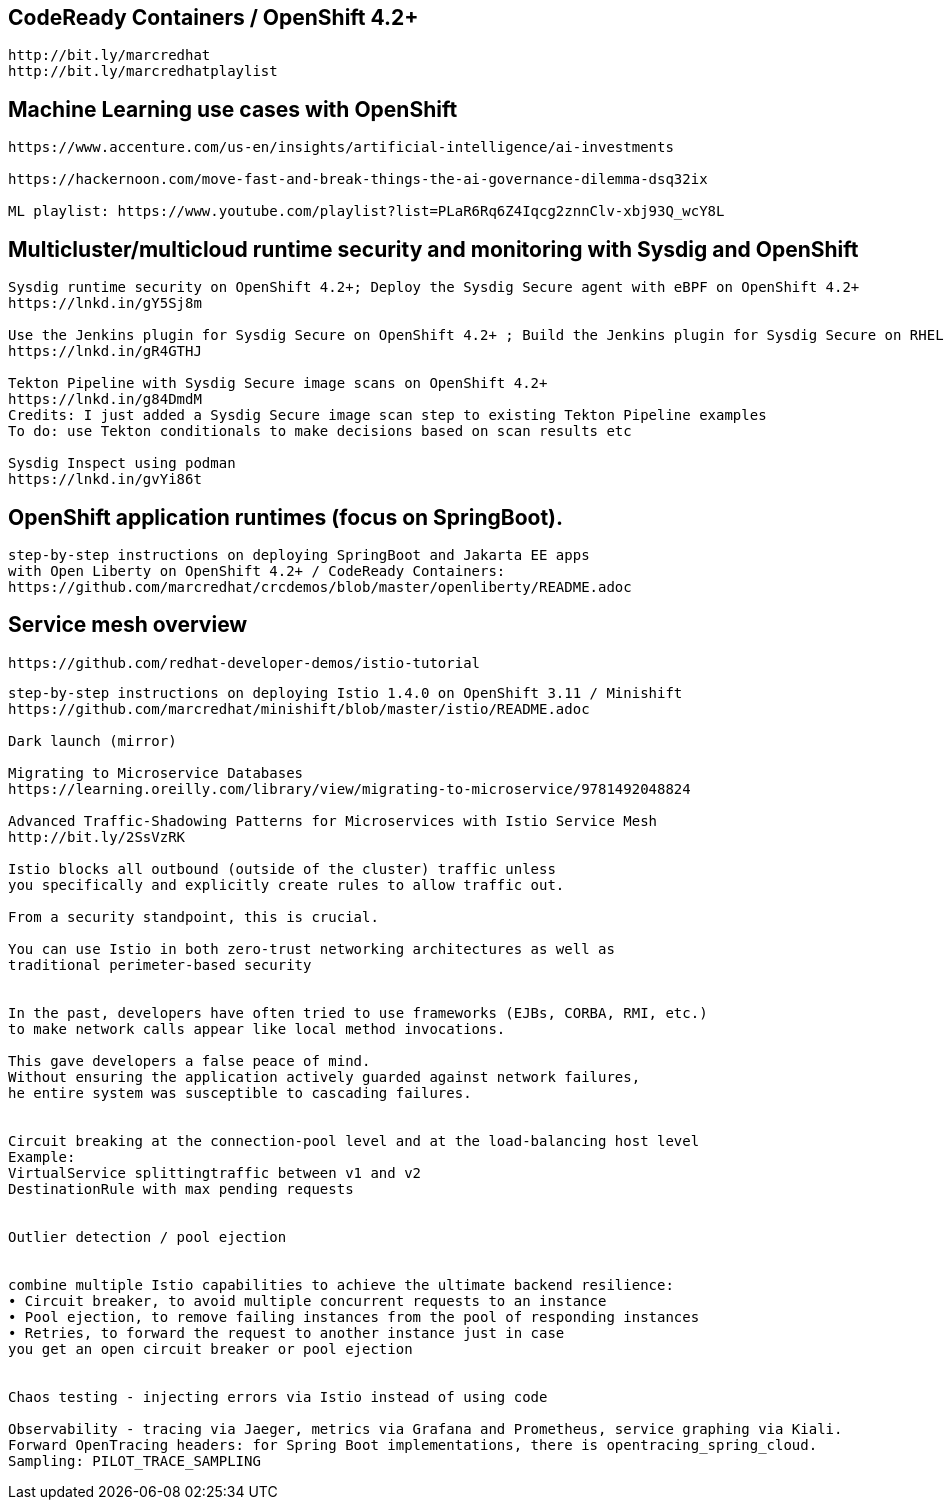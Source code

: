 == CodeReady Containers / OpenShift 4.2+

----
http://bit.ly/marcredhat
http://bit.ly/marcredhatplaylist
----



== Machine Learning use cases with OpenShift

----
https://www.accenture.com/us-en/insights/artificial-intelligence/ai-investments

https://hackernoon.com/move-fast-and-break-things-the-ai-governance-dilemma-dsq32ix

ML playlist: https://www.youtube.com/playlist?list=PLaR6Rq6Z4Iqcg2znnClv-xbj93Q_wcY8L
----


== Multicluster/multicloud runtime security and monitoring with Sysdig and OpenShift 

----
Sysdig runtime security on OpenShift 4.2+; Deploy the Sysdig Secure agent with eBPF on OpenShift 4.2+
https://lnkd.in/gY5Sj8m

Use the Jenkins plugin for Sysdig Secure on OpenShift 4.2+ ; Build the Jenkins plugin for Sysdig Secure on RHEL 8 using  podman
https://lnkd.in/gR4GTHJ

Tekton Pipeline with Sysdig Secure image scans on OpenShift 4.2+
https://lnkd.in/g84DmdM
Credits: I just added a Sysdig Secure image scan step to existing Tekton Pipeline examples
To do: use Tekton conditionals to make decisions based on scan results etc

Sysdig Inspect using podman
https://lnkd.in/gvYi86t
----


== OpenShift application runtimes (focus on SpringBoot). 

----
step-by-step instructions on deploying SpringBoot and Jakarta EE apps
with Open Liberty on OpenShift 4.2+ / CodeReady Containers:
https://github.com/marcredhat/crcdemos/blob/master/openliberty/README.adoc
----


== Service mesh overview


----
https://github.com/redhat-developer-demos/istio-tutorial
----

----
step-by-step instructions on deploying Istio 1.4.0 on OpenShift 3.11 / Minishift
https://github.com/marcredhat/minishift/blob/master/istio/README.adoc

Dark launch (mirror)

Migrating to Microservice Databases
https://learning.oreilly.com/library/view/migrating-to-microservice/9781492048824

Advanced Traffic-Shadowing Patterns for Microservices with Istio Service Mesh
http://bit.ly/2SsVzRK

Istio blocks all outbound (outside of the cluster) traffic unless 
you specifically and explicitly create rules to allow traffic out. 

From a security standpoint, this is crucial. 

You can use Istio in both zero-trust networking architectures as well as 
traditional perimeter-based security


In the past, developers have often tried to use frameworks (EJBs, CORBA, RMI, etc.) 
to make network calls appear like local method invocations. 

This gave developers a false peace of mind. 
Without ensuring the application actively guarded against network failures, 
he entire system was susceptible to cascading failures.


Circuit breaking at the connection-pool level and at the load-balancing host level
Example: 
VirtualService splittingtraffic between v1 and v2
DestinationRule with max pending requests


Outlier detection / pool ejection


combine multiple Istio capabilities to achieve the ultimate backend resilience:
• Circuit breaker, to avoid multiple concurrent requests to an instance
• Pool ejection, to remove failing instances from the pool of responding instances
• Retries, to forward the request to another instance just in case 
you get an open circuit breaker or pool ejection


Chaos testing - injecting errors via Istio instead of using code

Observability - tracing via Jaeger, metrics via Grafana and Prometheus, service graphing via Kiali.
Forward OpenTracing headers: for Spring Boot implementations, there is opentracing_spring_cloud.
Sampling: PILOT_TRACE_SAMPLING
---- 
 
 
 

